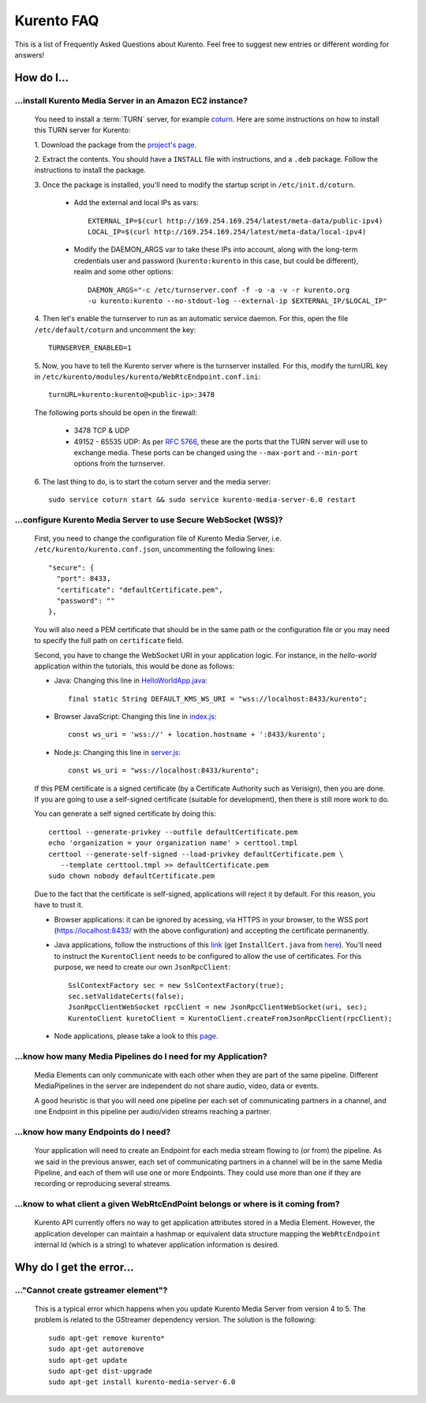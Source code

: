.. _faq:

%%%%%%%%%%%
Kurento FAQ
%%%%%%%%%%%

This is a list of Frequently Asked Questions about Kurento. Feel free to suggest
new entries or different wording for answers!

How do I...
===========

...install Kurento Media Server in an Amazon EC2 instance?
----------------------------------------------------------

   You need to install a :term:`TURN` server, for example
   `coturn <https://code.google.com/p/coturn/>`__. Here are some instructions
   on how to install this TURN server for Kurento:

   1. Download the package from the
   `project's page <https://code.google.com/p/coturn/wiki/Downloads>`__.

   2. Extract the contents. You should have a ``INSTALL`` file with
   instructions, and a ``.deb`` package. Follow the instructions to install the
   package.

   3. Once the package is installed, you'll need to modify the startup script
   in ``/etc/init.d/coturn``.

      - Add the external and local IPs as vars::

            EXTERNAL_IP=$(curl http://169.254.169.254/latest/meta-data/public-ipv4)
            LOCAL_IP=$(curl http://169.254.169.254/latest/meta-data/local-ipv4)

      - Modify the DAEMON_ARGS var to take these IPs into account, along
        with the long-term credentials user and password (``kurento:kurento`` in
        this case, but could be different), realm and some other options::

             DAEMON_ARGS="-c /etc/turnserver.conf -f -o -a -v -r kurento.org
             -u kurento:kurento --no-stdout-log --external-ip $EXTERNAL_IP/$LOCAL_IP"

   4. Then let's enable the turnserver to run as an automatic service daemon. For this,
   open the file ``/etc/default/coturn`` and uncomment the key::

      TURNSERVER_ENABLED=1

   5. Now, you have to tell the Kurento server where is the turnserver
   installed. For this, modify the turnURL key in ``/etc/kurento/modules/kurento/WebRtcEndpoint.conf.ini``::

      turnURL=kurento:kurento@<public-ip>:3478

   The following ports should be open in the firewall:

      - 3478 TCP & UDP

      - 49152 - 65535 UDP: As per `RFC 5766 <http://tools.ietf.org/html/rfc5766>`__, these are the ports that the
        TURN server will use to exchange media. These ports can be changed
        using the ``--max-port`` and ``--min-port`` options from the turnserver.
        

   6. The last thing to do, is to start the coturn server and the media
   server::

      sudo service coturn start && sudo service kurento-media-server-6.0 restart

...configure Kurento Media Server to use Secure WebSocket (WSS)?
----------------------------------------------------------------

   First, you need to change the configuration file of Kurento Media Server,
   i.e. ``/etc/kurento/kurento.conf.json``, uncommenting the following lines::

      "secure": {
        "port": 8433,
        "certificate": "defaultCertificate.pem",
        "password": ""
      },

   You will also need a PEM certificate that should be in the same path or
   the configuration file or you may need to specify the full path on ``certificate``
   field.

   Second, you have to change the WebSocket URI in your application logic. For
   instance, in the *hello-world* application within the tutorials, this would
   be done as follows:

   - Java: Changing this line in `HelloWorldApp.java <https://github.com/Kurento/kurento-tutorial-java/blob/master/kurento-hello-world/src/main/java/org/kurento/tutorial/helloworld/HelloWorldApp.java>`_::

      final static String DEFAULT_KMS_WS_URI = "wss://localhost:8433/kurento";

   - Browser JavaScript: Changing this line in `index.js <https://github.com/Kurento/kurento-tutorial-js/blob/master/kurento-hello-world/js/index.js>`_::

       const ws_uri = 'wss://' + location.hostname + ':8433/kurento';

   - Node.js: Changing this line in `server.js <https://github.com/Kurento/kurento-tutorial-node/blob/master/kurento-hello-world/server.js>`_::

      const ws_uri = "wss://localhost:8433/kurento";

   If this PEM certificate is a signed certificate (by a Certificate Authority such
   as Verisign), then you are done. If you are going to use a self-signed certificate
   (suitable for development), then there is still more work to do.

   You can generate a self signed certificate by doing this::

      certtool --generate-privkey --outfile defaultCertificate.pem
      echo 'organization = your organization name' > certtool.tmpl
      certtool --generate-self-signed --load-privkey defaultCertificate.pem \
         --template certtool.tmpl >> defaultCertificate.pem
      sudo chown nobody defaultCertificate.pem

   Due to the fact that the certificate is self-signed, applications will reject it
   by default. For this reason, you have to trust it.

   * Browser applications: it can be ignored by acessing, via HTTPS in your browser, to the WSS port (https://localhost:8433/ with the above configuration) and accepting the certificate permanently. 

   * Java applications, follow the instructions of this `link <http://www.mkyong.com/webservices/jax-ws/suncertpathbuilderexception-unable-to-find-valid-certification-path-to-requested-target/>`_ (get ``InstallCert.java`` from `here <https://code.google.com/p/java-use-examples/source/browse/trunk/src/com/aw/ad/util/InstallCert.java>`_). You'll need to instruct the ``KurentoClient`` needs to be configured to allow the use of certificates. For this purpose, we need to create our own ``JsonRpcClient``::
      
      SslContextFactory sec = new SslContextFactory(true);
      sec.setValidateCerts(false); 
      JsonRpcClientWebSocket rpcClient = new JsonRpcClientWebSocket(uri, sec); 
      KurentoClient kuretoClient = KurentoClient.createFromJsonRpcClient(rpcClient);

   * Node applications, please take a look to this
     `page <https://github.com/coolaj86/node-ssl-root-cas/wiki/Painless-Self-Signed-Certificates-in-node.js>`_.


...know how many Media Pipelines do I need for my Application?
--------------------------------------------------------------

    Media Elements can only communicate with each other when they are part
    of the same pipeline. Different MediaPipelines in the server are
    independent do not share audio, video, data or events.

    A good heuristic is that you will need one pipeline per each set of
    communicating partners in a channel, and one Endpoint in this pipeline per
    audio/video streams reaching a partner.

...know how many Endpoints do I need?
-------------------------------------

    Your application will need to create an Endpoint for each media stream
    flowing to (or from) the pipeline. As we said in the previous answer, each
    set of communicating partners in a channel will be in the same Media
    Pipeline, and each of them will use one or more Endpoints. They could use
    more than one if they are recording or reproducing several streams.

...know to what client a given WebRtcEndPoint belongs or where is it coming from?
---------------------------------------------------------------------------------

    Kurento API currently offers no way to get application attributes stored
    in a Media Element. However, the application developer can maintain a
    hashmap or equivalent data structure mapping the ``WebRtcEndpoint``
    internal Id (which is a string) to whatever application information is
    desired.


Why do I get the error...
=========================

..."Cannot create gstreamer element"?
-------------------------------------

    This is a typical error which happens when you update Kurento Media
    Server from version 4 to 5. The problem is related to the GStreamer
    dependency version. The solution is the following::

       sudo apt-get remove kurento*
       sudo apt-get autoremove
       sudo apt-get update
       sudo apt-get dist-upgrade
       sudo apt-get install kurento-media-server-6.0


.. Why can't I...
.. --------------
